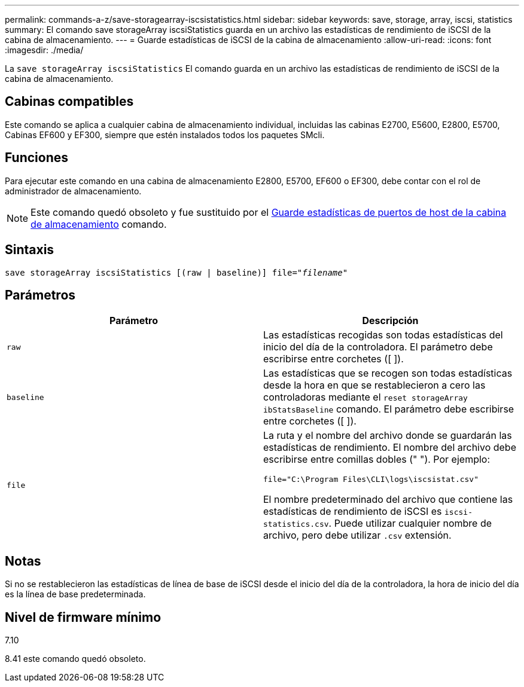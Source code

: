 ---
permalink: commands-a-z/save-storagearray-iscsistatistics.html 
sidebar: sidebar 
keywords: save, storage, array, iscsi, statistics 
summary: El comando save storageArray iscsiStatistics guarda en un archivo las estadísticas de rendimiento de iSCSI de la cabina de almacenamiento. 
---
= Guarde estadísticas de iSCSI de la cabina de almacenamiento
:allow-uri-read: 
:icons: font
:imagesdir: ./media/


[role="lead"]
La `save storageArray iscsiStatistics` El comando guarda en un archivo las estadísticas de rendimiento de iSCSI de la cabina de almacenamiento.



== Cabinas compatibles

Este comando se aplica a cualquier cabina de almacenamiento individual, incluidas las cabinas E2700, E5600, E2800, E5700, Cabinas EF600 y EF300, siempre que estén instalados todos los paquetes SMcli.



== Funciones

Para ejecutar este comando en una cabina de almacenamiento E2800, E5700, EF600 o EF300, debe contar con el rol de administrador de almacenamiento.

[NOTE]
====
Este comando quedó obsoleto y fue sustituido por el xref:save-storagearray-hostportstatistics.adoc[Guarde estadísticas de puertos de host de la cabina de almacenamiento] comando.

====


== Sintaxis

[listing, subs="+macros"]
----
save storageArray iscsiStatistics [(raw | baseline)] file=pass:quotes["_filename_"]
----


== Parámetros

[cols="2*"]
|===
| Parámetro | Descripción 


 a| 
`raw`
 a| 
Las estadísticas recogidas son todas estadísticas del inicio del día de la controladora. El parámetro debe escribirse entre corchetes ([ ]).



 a| 
`baseline`
 a| 
Las estadísticas que se recogen son todas estadísticas desde la hora en que se restablecieron a cero las controladoras mediante el `reset storageArray ibStatsBaseline` comando. El parámetro debe escribirse entre corchetes ([ ]).



 a| 
`file`
 a| 
La ruta y el nombre del archivo donde se guardarán las estadísticas de rendimiento. El nombre del archivo debe escribirse entre comillas dobles (" "). Por ejemplo:

`file="C:\Program Files\CLI\logs\iscsistat.csv"`

El nombre predeterminado del archivo que contiene las estadísticas de rendimiento de iSCSI es `iscsi-statistics.csv`. Puede utilizar cualquier nombre de archivo, pero debe utilizar `.csv` extensión.

|===


== Notas

Si no se restablecieron las estadísticas de línea de base de iSCSI desde el inicio del día de la controladora, la hora de inicio del día es la línea de base predeterminada.



== Nivel de firmware mínimo

7.10

8.41 este comando quedó obsoleto.
